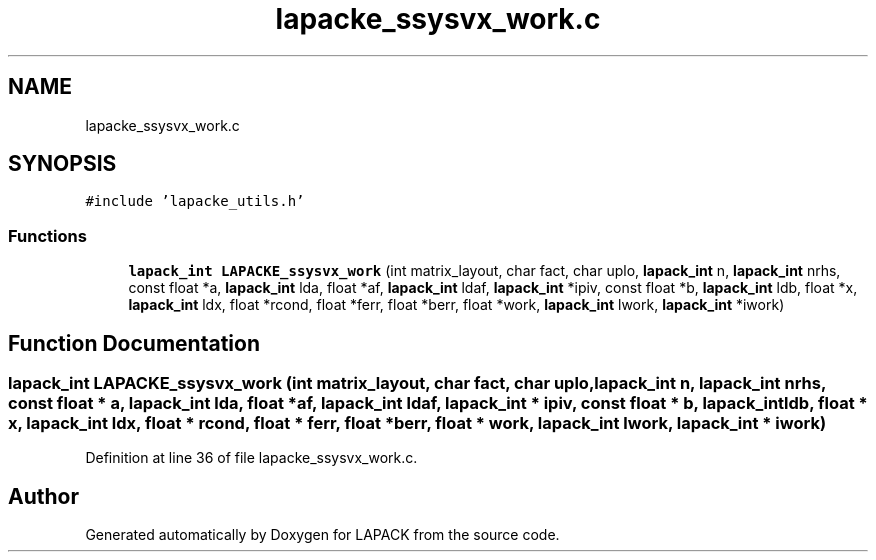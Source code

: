.TH "lapacke_ssysvx_work.c" 3 "Tue Nov 14 2017" "Version 3.8.0" "LAPACK" \" -*- nroff -*-
.ad l
.nh
.SH NAME
lapacke_ssysvx_work.c
.SH SYNOPSIS
.br
.PP
\fC#include 'lapacke_utils\&.h'\fP
.br

.SS "Functions"

.in +1c
.ti -1c
.RI "\fBlapack_int\fP \fBLAPACKE_ssysvx_work\fP (int matrix_layout, char fact, char uplo, \fBlapack_int\fP n, \fBlapack_int\fP nrhs, const float *a, \fBlapack_int\fP lda, float *af, \fBlapack_int\fP ldaf, \fBlapack_int\fP *ipiv, const float *b, \fBlapack_int\fP ldb, float *x, \fBlapack_int\fP ldx, float *rcond, float *ferr, float *berr, float *work, \fBlapack_int\fP lwork, \fBlapack_int\fP *iwork)"
.br
.in -1c
.SH "Function Documentation"
.PP 
.SS "\fBlapack_int\fP LAPACKE_ssysvx_work (int matrix_layout, char fact, char uplo, \fBlapack_int\fP n, \fBlapack_int\fP nrhs, const float * a, \fBlapack_int\fP lda, float * af, \fBlapack_int\fP ldaf, \fBlapack_int\fP * ipiv, const float * b, \fBlapack_int\fP ldb, float * x, \fBlapack_int\fP ldx, float * rcond, float * ferr, float * berr, float * work, \fBlapack_int\fP lwork, \fBlapack_int\fP * iwork)"

.PP
Definition at line 36 of file lapacke_ssysvx_work\&.c\&.
.SH "Author"
.PP 
Generated automatically by Doxygen for LAPACK from the source code\&.
